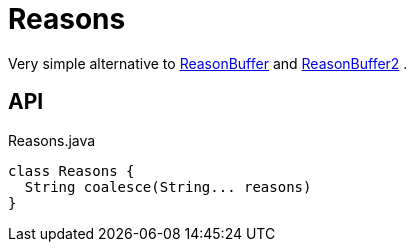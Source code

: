 = Reasons
:Notice: Licensed to the Apache Software Foundation (ASF) under one or more contributor license agreements. See the NOTICE file distributed with this work for additional information regarding copyright ownership. The ASF licenses this file to you under the Apache License, Version 2.0 (the "License"); you may not use this file except in compliance with the License. You may obtain a copy of the License at. http://www.apache.org/licenses/LICENSE-2.0 . Unless required by applicable law or agreed to in writing, software distributed under the License is distributed on an "AS IS" BASIS, WITHOUT WARRANTIES OR  CONDITIONS OF ANY KIND, either express or implied. See the License for the specific language governing permissions and limitations under the License.

Very simple alternative to xref:refguide:applib:index/util/ReasonBuffer.adoc[ReasonBuffer] and xref:refguide:applib:index/util/ReasonBuffer2.adoc[ReasonBuffer2] .

== API

[source,java]
.Reasons.java
----
class Reasons {
  String coalesce(String... reasons)
}
----

